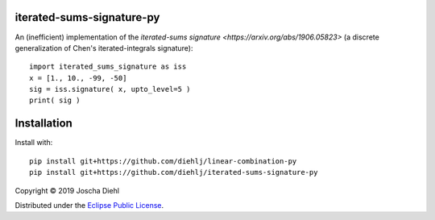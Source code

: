 iterated-sums-signature-py
--------------------------

An (inefficient) implementation of the `iterated-sums signature <https://arxiv.org/abs/1906.05823>` (a discrete generalization of Chen's iterated-integrals signature)::

   import iterated_sums_signature as iss 
   x = [1., 10., -99, -50] 
   sig = iss.signature( x, upto_level=5 ) 
   print( sig ) 


Installation
------------

Install with::

   pip install git+https://github.com/diehlj/linear-combination-py
   pip install git+https://github.com/diehlj/iterated-sums-signature-py

Copyright © 2019 Joscha Diehl

Distributed under the `Eclipse Public License <https://opensource.org/licenses/eclipse-1.0.php>`_.
